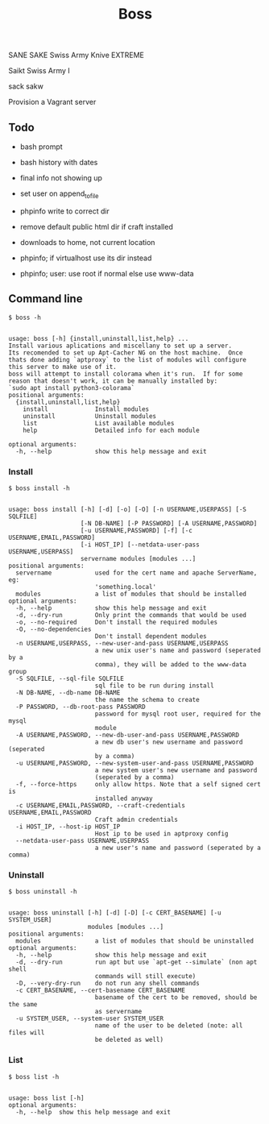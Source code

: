 
#+title: Boss

SANE
SAKE
Swiss Army Knive EXTREME

Saikt
Swiss Army I

sack
sakw

Provision a Vagrant server

** Todo
- bash prompt
- bash history with dates

- final info not showing up
- set user on append_to_file
- phpinfo write to correct dir
- remove default public html dir if craft installed
- downloads to home, not current location
- phpinfo; if virtualhost use its dir instead
- phpinfo; user: use root if normal else use www-data

** Command line
: $ boss -h

#+BEGIN_SRC

usage: boss [-h] {install,uninstall,list,help} ...
Install various aplications and miscellany to set up a server.
Its recomended to set up Apt-Cacher NG on the host machine.  Once
thats done adding `aptproxy` to the list of modules will configure
this server to make use of it.
boss will attempt to install colorama when it's run.  If for some
reason that doesn't work, it can be manually installed by:
`sudo apt install python3-colorama`
positional arguments:
  {install,uninstall,list,help}
    install             Install modules
    uninstall           Uninstall modules
    list                List available modules
    help                Detailed info for each module

optional arguments:
  -h, --help            show this help message and exit
#+END_SRC

*** Install
: $ boss install -h

#+BEGIN_SRC

usage: boss install [-h] [-d] [-o] [-O] [-n USERNAME,USERPASS] [-S SQLFILE]
                    [-N DB-NAME] [-P PASSWORD] [-A USERNAME,PASSWORD]
                    [-u USERNAME,PASSWORD] [-f] [-c USERNAME,EMAIL,PASSWORD]
                    [-i HOST_IP] [--netdata-user-pass USERNAME,USERPASS]
                    servername modules [modules ...]
positional arguments:
  servername            used for the cert name and apache ServerName, eg:
                        'something.local'
  modules               a list of modules that should be installed
optional arguments:
  -h, --help            show this help message and exit
  -d, --dry-run         Only print the commands that would be used
  -o, --no-required     Don't install the required modules
  -O, --no-dependencies
                        Don't install dependent modules
  -n USERNAME,USERPASS, --new-user-and-pass USERNAME,USERPASS
                        a new unix user's name and password (seperated by a
                        comma), they will be added to the www-data group
  -S SQLFILE, --sql-file SQLFILE
                        sql file to be run during install
  -N DB-NAME, --db-name DB-NAME
                        the name the schema to create
  -P PASSWORD, --db-root-pass PASSWORD
                        password for mysql root user, required for the mysql
                        module
  -A USERNAME,PASSWORD, --new-db-user-and-pass USERNAME,PASSWORD
                        a new db user's new username and password (seperated
                        by a comma)
  -u USERNAME,PASSWORD, --new-system-user-and-pass USERNAME,PASSWORD
                        a new system user's new username and password
                        (seperated by a comma)
  -f, --force-https     only allow https. Note that a self signed cert is
                        installed anyway
  -c USERNAME,EMAIL,PASSWORD, --craft-credentials USERNAME,EMAIL,PASSWORD
                        Craft admin credentials
  -i HOST_IP, --host-ip HOST_IP
                        Host ip to be used in aptproxy config
  --netdata-user-pass USERNAME,USERPASS
                        a new user's name and password (seperated by a comma)
#+END_SRC

*** Uninstall
: $ boss uninstall -h
#+BEGIN_SRC

usage: boss uninstall [-h] [-d] [-D] [-c CERT_BASENAME] [-u SYSTEM_USER]
                      modules [modules ...]
positional arguments:
  modules               a list of modules that should be uninstalled
optional arguments:
  -h, --help            show this help message and exit
  -d, --dry-run         run apt but use `apt-get --simulate` (non apt shell
                        commands will still execute)
  -D, --very-dry-run    do not run any shell commands
  -c CERT_BASENAME, --cert-basename CERT_BASENAME
                        basename of the cert to be removed, should be the same
                        as servername
  -u SYSTEM_USER, --system-user SYSTEM_USER
                        name of the user to be deleted (note: all files will
                        be deleted as well)
#+END_SRC

*** List
: $ boss list -h

#+BEGIN_SRC

usage: boss list [-h]
optional arguments:
  -h, --help  show this help message and exit
#+END_SRC


